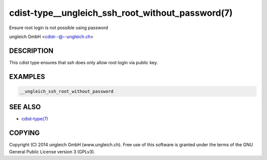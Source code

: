 cdist-type__ungleich_ssh_root_without_password(7)
=================================================
Ensure root login is not possible using password

ungleich GmbH <cdist--@--ungleich.ch>


DESCRIPTION
-----------
This cdist type ensures that ssh does only allow root login via
public key.


EXAMPLES
--------

.. code-block:: sh

    __ungleich_ssh_root_without_password


SEE ALSO
--------
- `cdist-type(7) <cdist-type.html>`_


COPYING
-------
Copyright \(C) 2014 ungleich GmbH (www.ungleich.ch). 
Free use of this software is granted under the terms 
of the GNU General Public License version 3 (GPLv3).

